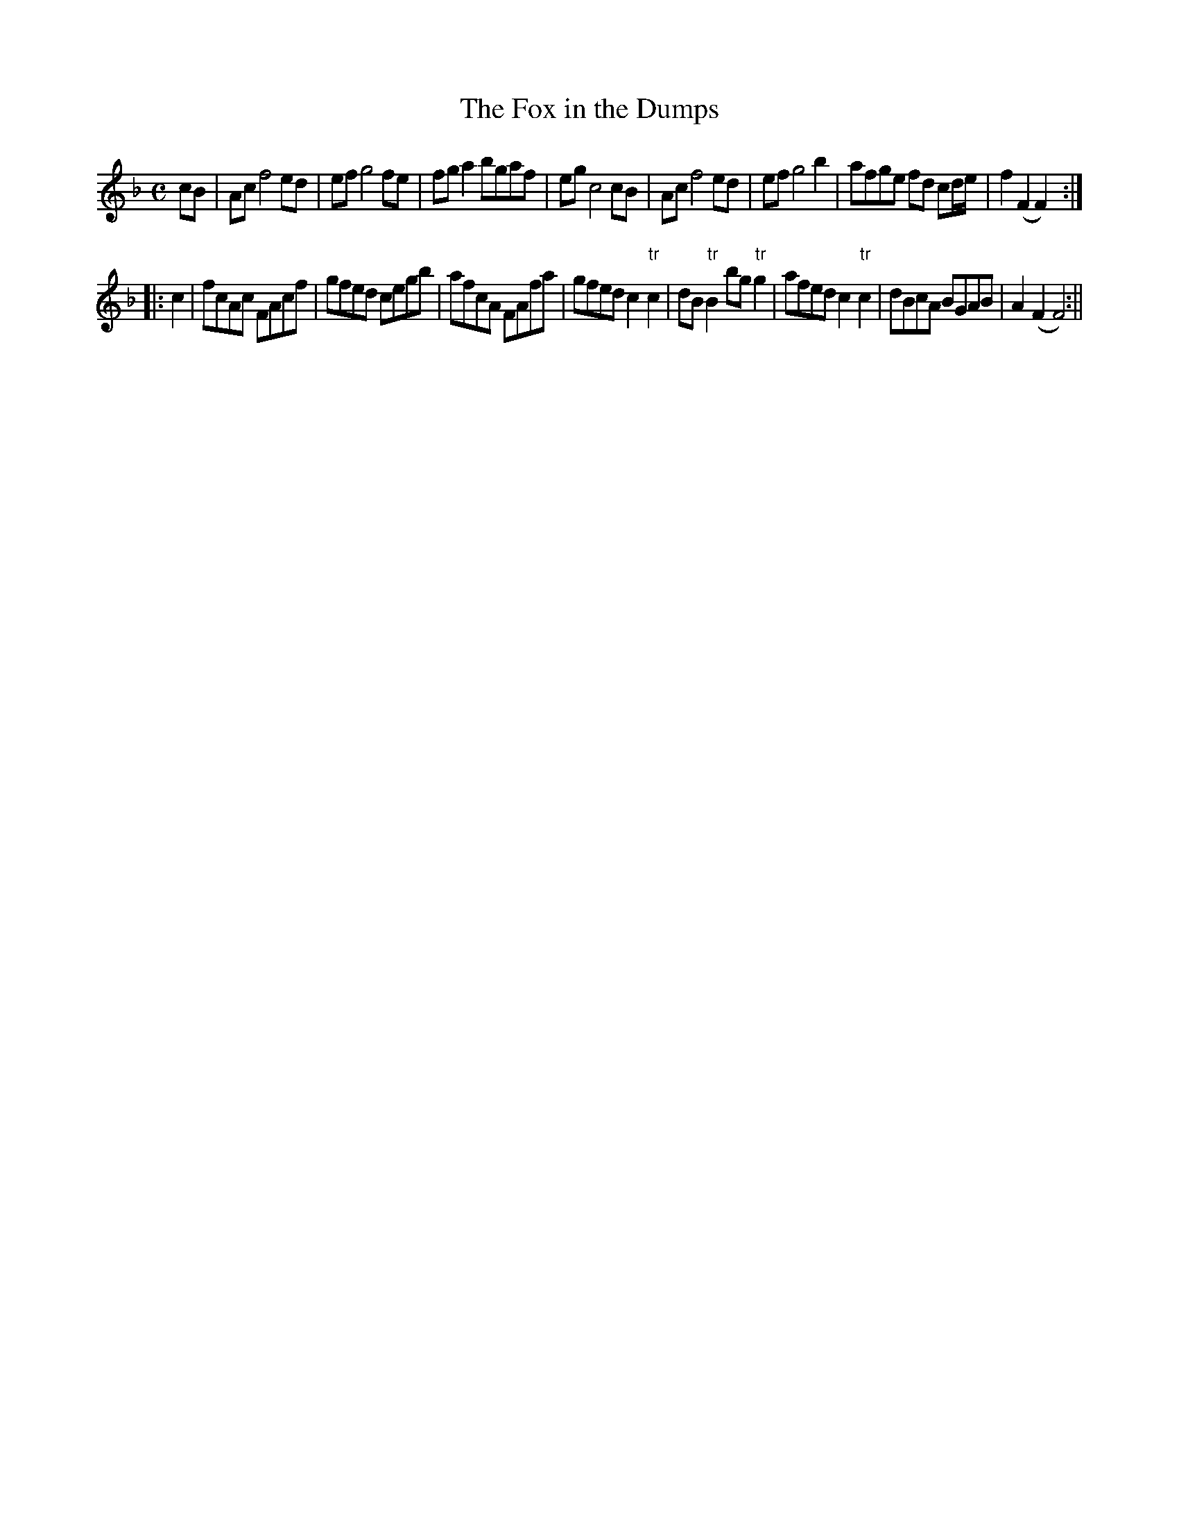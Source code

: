 X:1
T:Fox in the Dumps, The
M:C
L:1/8
B:Thompson's Compleat Collection of 200 Favourite Country Dances, vol. 3 (London, 1773)
Z:Transcribed and edited by Flynn Titford-Mock, 2007
Z:abc's:AK/Fiddler's Companion
K:F
cB|Ac f4 ed|ef g4 fe|fg a2 bgaf|eg c4 cB|Ac f4 ed|ef g4 b2|afge fd cd/e/|f2 (F2F2):|
|:c2|fcAc FAcf|gfed cegb|afcA FAfa|gfed c2 "tr"c2|dB "tr"B2 bg "tr"g2|afed c2 "tr"c2|dBcA BGAB|A2 (F2 F4):||
